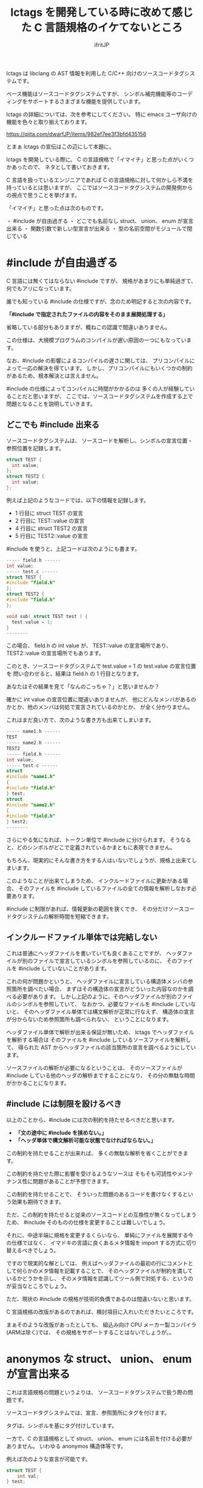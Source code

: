 # -*- coding:utf-8 -*-
#+AUTHOR: ifritJP
#+STARTUP: nofold

#+TITLE: lctags を開発している時に改めて感じた C 言語規格のイケてないところ

lctags は libclang の AST 情報を利用した C/C++ 向けのソースコードタグシステムです。

ベース機能はソースコードタグシステムですが、
シンボル補完機能等のコーディングをサポートするさまざまな機能を提供しています。


lctags の詳細については、次を参考にしてください。
特に emacs ユーザ向けの機能を色々と取り揃えております。

[[https://qiita.com/dwarfJP/items/982ef7ee3f3bfd435156]]


とまぁ lctags の宣伝はこの辺にして本題に。


lctags を開発している際に、
C の言語規格で「イマイチ」と思った点がいくつかあったので、
ネタとして書いておきます。

C 言語を扱っているエンジニアであれば
C の言語規格に対して何かしら不満を持っているとは思いますが、
ここではソースコードタグシステムの開発側からの視点で思うことを挙げます。

「イマイチ」と思った点は次のものです。

・ #include が自由過ぎる
・ どこでも名前なし struct、 union、 enum が宣言出来る
・ 関数引数で新しい型宣言が出来る
・ 型の名前空間がモジュールで閉じている

* #include が自由過ぎる

C 言語には無くてはならない #include ですが、
規格があまりにも単純過ぎて、何でもアリになっています。

誰でも知っている #include の仕様ですが、念のため明記すると次の内容です。

 *「#include で指定されたファイルの内容をそのまま展開処理する」*

省略している部分もありますが、概ねこの認識で間違いありません。

この仕様は、大規模プログラムのコンパイルが遅い原因の一つにもなっています。

なお、#include の影響によるコンパイルの遅さに関しては、
プリコンパイルによって一応の解決を得ています。
しかし、プリコンパイルにもいくつかの制約があるため、根本解決とは言えません。

#include の仕様によってコンパイルに時間がかかるのは
多くの人が経験していることだと思いますが、
ここでは、ソースコードタグシステムを作成する上で問題となることを説明していきます。


** どこでも #include 出来る

ソースコードタグシステムは、
ソースコードを解析し、シンボルの宣言位置・参照位置を記録します。

#+BEGIN_SRC c
struct TEST {
  int value;
};
struct TEST2 {
  int value;
};
#+END_SRC

例えば上記のようなコードでは、以下の情報を記録します。

- 1 行目に struct TEST の宣言
- 2 行目に TEST::value の宣言
- 4 行目に struct TEST2 の宣言
- 5 行目に TEST2::value の宣言

#include を使うと、上記コードは次のようにも書ます。

#+BEGIN_SRC c
----- field.h ------
int value;
----- test.c ------
struct TEST {
#include "field.h"
};
struct TEST2 {
#include "field.h"
};

void sub( struct TEST test ) {
  test.value = 1;
}
--------
#+END_SRC

この場合、 field.h の int value が、 TEST::value の宣言場所であり、
TEST2::value の宣言場所でもあります。

このとき、ソースコードタグシステムで test.value = 1 の test.value の宣言位置を
問い合わせると、結果は field.h の 1 行目となります。

あなたはその結果を見て「なんのこっちゃ？」と思いませんか？

確かに int value の宣言位置に間違いありませんが、
他にどんなメンバがあるのかとか、他のメンバは何処で宣言されているのかとか、
が全く分かりません。

これはまだ良い方で、次のような書き方も出来てしまいます。

#+BEGIN_SRC c
----- name1.h ------
TEST
----- name2.h ------
TEST2
----- field.h ------
int value;
----- test.c ------
struct
#include "name1.h"
{
#include "field.h"
} test;
struct
#include "name2.h"
{
#include "field.h"
} test2;
--------
#+END_SRC

さらにやる気になれば、トークン単位で #include に分けられます。
そうなると、どのシンボルがどこで定義されているかまともに表現できません。

もちろん、現実的にそんな書き方をする人はいないでしょうが、規格上出来てしまいます。

このようなことが出来てしまうため、
インクルードファイルに更新がある場合、
そのファイルを #include しているファイルの全ての情報を解析しなおす必要あります。

#include に制限があれば、情報更新の範囲を狭くでき、
その分だけソースコードタグシステムの解析時間を短縮できます。

** インクルードファイル単体では完結しない

これは普通にヘッダファイルを書いていても良くあることですが、
ヘッダファイルが別のファイルで宣言しているシンボルを参照しているのに、
そのファイルを #include していないことがあります。

これの何が問題かというと、
ヘッダファイルに宣言している構造体メンバの参照箇所を調べたい場合、
まずはその構造体の宣言がどういった内容なのかを調べる必要があります。
しかし上記のように、そのヘッダファイルが別のファイルのシンボルを参照していて、
なおかつ、必要なファイルを #include していないと、
そのヘッダファイル単体では構文解析が正常に行なえず、
構造体の宣言が分からないため参照箇所も調べられない、
ということになります。

ヘッダファイル単体で解析が出来る保証が無いため、
lctags でヘッダファイルを解析する場合は
そのファイルを #include しているソースファイルを解析して、
得られた AST からヘッダファイルの該当箇所の宣言を調べるようにしています。

ソースファイルの解析が必要になるということは、
そのソースファイルが #include している他のヘッダの解析まですることになり、
その分の無駄な時間がかかることになります。

** #include には制限を設けるべき

以上のことから、#include には次の制約を持たせるべきだと思います。

- *「文の途中に #include を挟めない。」*
- *「ヘッダ単体で構文解析可能な状態でなければならない。」*

この制約を持たせることが出来れば、
多くの無駄な解析を省くことができます。

この制約を持たせた際に影響を受けるようなソースは
そもそも可読性やメンテナンス性に問題があることが予想できます。

この制約を持たせることで、
そういった問題のあるコードを書けなくするという効果も期待できます。

 
ただ、この制約を持たせると従来のソースコードとの互換性が無くなってしまうため、
#include そのものの仕様を変更することは難しいでしょう。

それに、中途半端に規格を変更するくらいなら、
単純にファイルを展開する今の仕様ではなく、
イマドキの言語に良くあるメタ情報を import する方式に切り替えるべきでしょう。

ですので現実的な解としては、
例えばヘッダファイルの最初の行にコメントとして何らかのメタ情報を記載することで、
そのヘッダファイルが制約を満しているかどうかを示し、
そのメタ情報を認識してツール側で対処する、というのが妥当なところでしょう。

ただ、現状の #include の規格が技術的負債であるのは間違いないと思います。

C 言語規格の改版があるのであれば、検討項目に入れいただきたいところです。

まぁそのような改版があったとしても、
組込み向け CPU メーカー製コンパイラ(ARMは除く)では、
その規格をサポートすることはないでしょうが。。


* anonymos な struct、 union、 enum が宣言出来る

これは言語規格の問題というよりは、
ソースコードタグシステムで扱う際の問題です。

ソースコードタグシステムでは、宣言、参照箇所にタグを付けます。

タグは、シンボルを基にタグ付けしています。

一方で、C の言語規格として struct、 union、 enum には名前を付ける必要がありません。
いわゆる anonymos 構造体等です。

例えば次のような宣言が可能です。

#+BEGIN_SRC c
struct TEST {
    int val;
} test;

struct {
    int val;
} test0, test1;
#+END_SRC

最初の TEST 構造体は名前のある宣言で、
2 つ目は名前のない構造体宣言です。

TEST 構造体は、 TEST シンボルを基にタグを付けることが出来ますが、
anonymos 構造体は名前がないためシンボルを基にタグを付けることが出来ません。


イマドキの多くの言語には、ラムダ式等の anonymos 関数(無名関数)がありますが、
通常 anonymos 関数は、関数の引数に与えられるか、
何らかの変数にセットして使われるため、そのスコープは限定されます。

一方 struct, union, enum のスコープは宣言場所に依存し、
一番広い場合はグローバルです。
グローバルにもかかわらず、名前がなくて良いんです。

スコープがグローバルであることの何が問題かというと、
ローカルであれば、ローカルでユニークのタグを付ければ良いのに対し、
グローバルであれば、グローバルでユニークなタグを付けなければならないことです。

これはなかなかのハードルです。

anonymos な struct 宣言を使うケースとしては、
次のように struct を union で共用する場合や、
struct 宣言内に struct 宣言を持つ場合に使うことが多いと思います。

#+BEGIN_SRC c
union VAL {
    struct {
        int val;
    } INT;
    struct {
        char val;
    } CHAR;
};
#+END_SRC

このように、anonymos な宣言が限られた名前空間内にあるのであれば、
ユニーク性を保つタグを付けることもそれほど難しくないですが、
グローバルな anonymos 宣言では、ユニーク性を保つタグを付けるのは難易度が高くなります。

普通は、意図してグローバルな anonymos 宣言をすることはないでしょうが、
それが出来てしまうのは問題があると思います。

そもそもグローバルな struct, union, enum を使わなければならないケース、
というものが思い付きません。


* 関数引数で新しい型宣言が出来る

普通はやらないと思いますが、規格上は次のようなコードが書けてしまいます。

#+BEGIN_SRC c
void sub( struct TEST { int val; } * test )
{
    test->val = 1;
}

void func()
{
    struct TEST { int val; } test;
    sub( &test );
}
#+END_SRC

上記のように関数の引数で構造体を宣言するのは極端な例ですが、
次のように関数の引数で関数ポインタ型を宣言することは多くの方が利用していると思います。
標準ライブラリの bsearch() もそうですしね。

#+BEGIN_SRC c
void sub2( void (*pFunc)(void) )
{
    pFunc();
}

void func2()
{
    sub2( func );
}
#+END_SRC

ソースコードタグシステムを開発していると、
上記 1 番目の struct 宣言は当然として、2番目の関数ポインタの例に関しても、
いかがなものかと思ってしまいます。

なぜならば、引数の型宣言をタグ付け対象にすることを考えると、
その宣言にどのようなタグを付けるべきか問題になるためです。

たとえば、次のようなコードがあった場合、
どちらも関数ポインタ(add, output)のインタフェース(引数、戻り値)は同じです。

#+BEGIN_SRC c
void exec( int (*add)( int val1, int val2 ) )
{
    add( 0, 1 );
}

void dump( int (*output)( int val1, int val2 ) )
{
    output( 0, 1 );
}
#+END_SRC

しかし、処理内容を見れば add と output の処理内容は全く異なることが予想できます。

この時、 add と output に付けるべきタグを同じにすべきか？
それとも異なるタグを付けるべきか？

もし同じタグにするのであれば、
まったく関連性がない関数ポインタのタグが同じになり、
そのタグを検索したときにノイズだらけになってしまいます。

一方、異なるタグにした場合、
今度は同じタグになる宣言が無くなり、タグ付け自体の意味がなくなります。

有用なタグ付けをするにも、
引数宣言では型宣言を禁止にし関数ポインタ等は typedef で定義したものだけに限る、
とするべきだと考えています。

こうすることで引数の型に意味が付き、
検索も typedef で定義した型名のタグで検索することで、
意味のある検索ができます。

typedef 宣言するのが面倒だという意見もあると思います。
私も全てにおいて typedef 宣言すべきだとは思っていません。

ではどのような場合に typedef 宣言すべきかと言うと、
全く同じ用途の宣言が 2 つ以上出てくるような場合です。

例えば次のような場合は、
引数の関数ポインタ型 callback は typedef 宣言するべきでしょう。

#+BEGIN_SRC c
void sub( void (*callback)( void ) )
{
    callback();
}
void func( void (*callback)( void ) )
{
    sub( callback );
}
#+END_SRC

上記 callback は全く同じ用途の関数ポインタを示しています。
この場合、 引数で関数ポインタ型を宣言するのではなく、
次のように typedef 宣言するべきです。

#+BEGIN_SRC c
typedef void callback_t( void );
void sub( callback_t * callback )
{
    callback();
}
void func( callback_t * callback )
{
    sub( callback );
}
#+END_SRC

こうすることで sub と func の引数 callback を見ただけで、
それが同じ用途のポインタであることが分かります。
これが typedef ではなく関数ポインタ型宣言をしている場合、
引数 callback が単に IF が同じ関数ポインタなのか、
それとも用途が同じものなのかが不明になります。
また、将来 callback 関数ポインタの IF 変更が必要になった場合も、
typedef を変更するだけで済みます。

もちろん sub と func の関数リファレンスに、
callback がどのような用途なのかを明記すれば良い、という考え方もあると思いますが、
リファレンスを見ずとも関数 IF だけ見れば分かる方がより良いことは間違いありません。


なお C 言語の場合、関数定義をするには一部例外を除いて
prototype 宣言と定義を行なう必要があります。

その関数の引数に関数ポインタ型があれば、
当然 prototype 宣言と定義の 2 箇所に関数ポインタ宣言が出てきます。

#+BEGIN_SRC c
// prototype 宣言
void sub( void (*callback)( void ) );


// 関数定義
void sub( void (*callback)( void ) );
{
    callback();
}
#+END_SRC

上記のように、関数ポインタ宣言が 2 箇所出ているため、
これは typedef 宣言するべきです。

よって、一部例外を除いて typedef 宣言をするべきです。

* 型の名前空間がモジュールで閉じている

型の名前空間情報がモジュールで閉じてしまっています。

例えば次のように typeA.h と typeB.h にそれぞれ
struct TEST を定義することができます。

#+BEGIN_SRC c
// ----- typeA.h -------
struct TEST {
  int valueA;
};
// ----- typeB.h -------
struct TEST {
  int valueB;
};
#+END_SRC

typeA.h と typeB.h を同時に include すればコンパイルエラーになりますが、
別ソースから include すれば正常にコンパイルできます。

これが出来てしまうのは C 言語では仕方がないことですが、
これによって全く用途の異なる struct TEST に対して同じタグが付いてしまい、
それだけノイズになります。

C 言語でこのようなことが置きないようにするには、
名前を付ける際に何らかの prefix や suffix を付ける必要があり、
その分名前が長くなってしまいます。

C++ では名前空間を利用することができますが、
これは prefix や suffix を付けることに対する代替手段であり、
モジュール単位で型の名前空間が閉じてしまっていることには代わりません。

つまり、異なるモジュールで同じ名前の型を定義することは可能です。

/異なるモジュールで同じ名前のメソッドを定義することは出来ませんが、型名やメンバ名は定義できます。/

ソースコードタグシステムとしては、
型に対して、その型がグローバルかローカルなのかの情報が欲しいところです。
その情報を基に、タグを付けることができます。

一般的には、ヘッダで定義している型はグローバルで、
ソースファイル内で定義している型はローカルになると思います。

しかし、言語規格上そのような保証がない限り、
ソースコードタグシステムとしては全てをグローバルとして扱うか、
ローカルとして扱うかのどちらかになってしまいます。
そして、グローバルとして扱うとノイズが増え、
ローカルとして扱うと検索でヒットしなくなってしまうジレンマで、
どちらにするか決めかねるところです。

* まとめ

「プログラミング言語の仕様を理解するには、
  その言語の簡易的なインタプリタを作れば良い」

これを今迄の持論としていました。

長年 C 言語を使ってきて C 言語のダメな書き方を知っていたつもりでしたが、
ソースコードタグシステムを開発していると、改めて分ったことがありました。

そこで、これからは

「インタプリタだけでなくソースコードタグシステムを作るとさらに理解が深まる」

と考え直しました。

簡易的なインタプリタや独自言語などを開発した経験は、多くの方があると思います。
一方で、ソースコードタグシステムを開発した経験のある方は少ないのではないかと思います。

皆さんも、今度ソースコードタグシステム開発にチャレンジしてみてはいかがでしょうか。

新たな発見があるかもしれませんよ？
